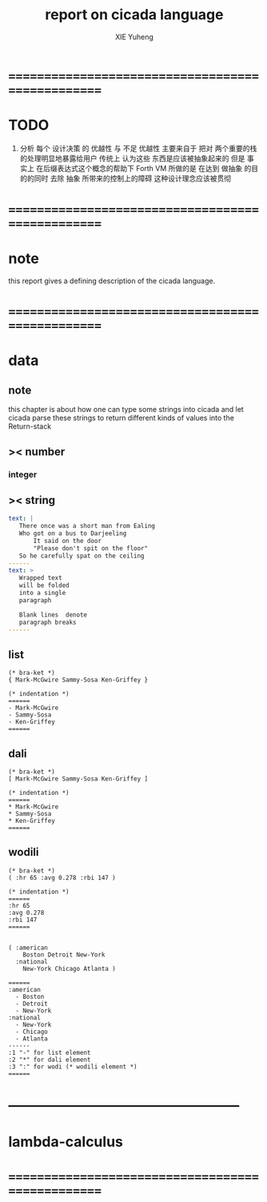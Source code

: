 #+TITLE: report on cicada language
#+AUTHOR: XIE Yuheng
#+EMAIL: xyheme@gmail.com


* ==================================================
* TODO
  1. 分析 每个 设计决策 的 优越性 与 不足
     优越性 主要来自于 把对 两个重要的栈的处理明显地暴露给用户
     传统上 认为这些 东西是应该被抽象起来的
     但是 事实上 在后缀表达式这个概念的帮助下
     Forth VM 所做的是 
     在达到 做抽象 的目的的同时
     去除 抽象 所带来的控制上的障碍
     这种设计理念应该被贯彻
* ==================================================
* note
  this report gives a defining description 
  of the cicada language.
* ==================================================
* data
** note
   this chapter is about 
   how one can type some strings into cicada
   and let cicada parse these strings 
   to return different kinds of values into the Return-stack
** >< number
*** integer
** >< string
   #+begin_src yaml
   text: |
      There once was a short man from Ealing
      Who got on a bus to Darjeeling
          It said on the door
          "Please don't spit on the floor"
      So he carefully spat on the ceiling
   ------
   text: >
      Wrapped text
      will be folded
      into a single
      paragraph

      Blank lines  denote
      paragraph breaks
   ------
   #+end_src
** list
   #+begin_src cicada 
   (* bra-ket *)
   { Mark-McGwire Sammy-Sosa Ken-Griffey }

   (* indentation *)
   ======
   - Mark-McGwire
   - Sammy-Sosa
   - Ken-Griffey
   ======
   #+end_src
** dali
   #+begin_src cicada
   (* bra-ket *)
   [ Mark-McGwire Sammy-Sosa Ken-Griffey ]

   (* indentation *)
   ======
   * Mark-McGwire
   * Sammy-Sosa
   * Ken-Griffey
   ======
   #+end_src
** wodili
   #+begin_src cicada
   (* bra-ket *)
   ( :hr 65 :avg 0.278 :rbi 147 )

   (* indentation *)
   ======
   :hr 65
   :avg 0.278
   :rbi 147
   ======


   ( :american
       Boston Detroit New-York 
     :national 
       New-York Chicago Atlanta )  

   ======
   :american
     - Boston 
     - Detroit 
     - New-York 
   :national
     - New-York 
     - Chicago 
     - Atlanta 
   ------
   :1 "-" for list element
   :2 "*" for dali element
   :3 ":" for wodi (* wodili element *)
   ======   
   #+end_src
* --------------------------------------------------
* lambda-calculus
* ==================================================
